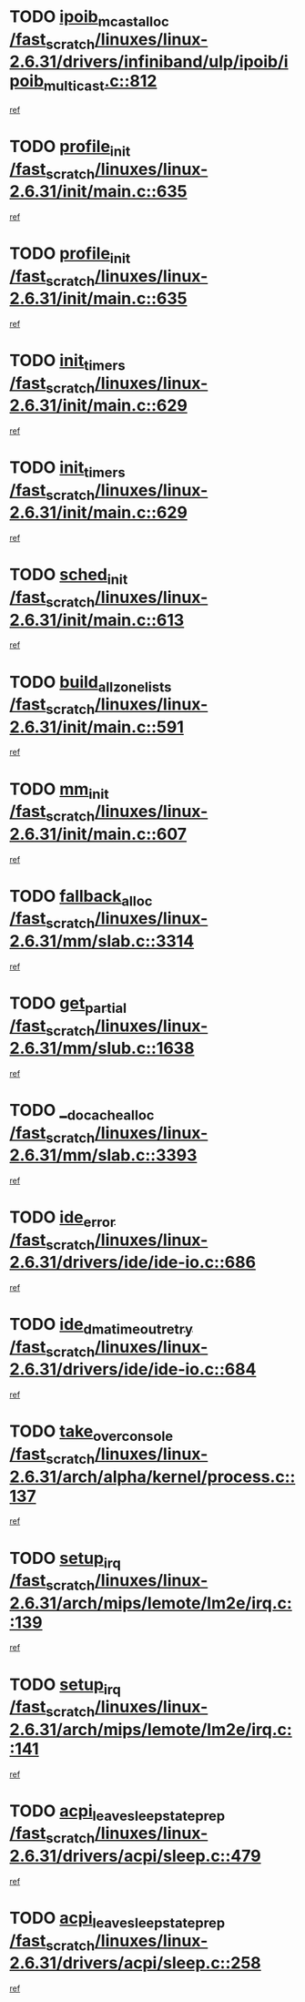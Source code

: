 * TODO [[view:/fast_scratch/linuxes/linux-2.6.31/drivers/infiniband/ulp/ipoib/ipoib_multicast.c::face=ovl-face1::linb=812::colb=12::cole=29][ipoib_mcast_alloc /fast_scratch/linuxes/linux-2.6.31/drivers/infiniband/ulp/ipoib/ipoib_multicast.c::812]]
[[view:/fast_scratch/linuxes/linux-2.6.31/drivers/infiniband/ulp/ipoib/ipoib_multicast.c::face=ovl-face2::linb=776::colb=1::cole=15][ref]]
* TODO [[view:/fast_scratch/linuxes/linux-2.6.31/init/main.c::face=ovl-face1::linb=635::colb=1::cole=13][profile_init /fast_scratch/linuxes/linux-2.6.31/init/main.c::635]]
[[view:/fast_scratch/linuxes/linux-2.6.31/init/main.c::face=ovl-face2::linb=571::colb=1::cole=18][ref]]
* TODO [[view:/fast_scratch/linuxes/linux-2.6.31/init/main.c::face=ovl-face1::linb=635::colb=1::cole=13][profile_init /fast_scratch/linuxes/linux-2.6.31/init/main.c::635]]
[[view:/fast_scratch/linuxes/linux-2.6.31/init/main.c::face=ovl-face2::linb=622::colb=2::cole=19][ref]]
* TODO [[view:/fast_scratch/linuxes/linux-2.6.31/init/main.c::face=ovl-face1::linb=629::colb=1::cole=12][init_timers /fast_scratch/linuxes/linux-2.6.31/init/main.c::629]]
[[view:/fast_scratch/linuxes/linux-2.6.31/init/main.c::face=ovl-face2::linb=571::colb=1::cole=18][ref]]
* TODO [[view:/fast_scratch/linuxes/linux-2.6.31/init/main.c::face=ovl-face1::linb=629::colb=1::cole=12][init_timers /fast_scratch/linuxes/linux-2.6.31/init/main.c::629]]
[[view:/fast_scratch/linuxes/linux-2.6.31/init/main.c::face=ovl-face2::linb=622::colb=2::cole=19][ref]]
* TODO [[view:/fast_scratch/linuxes/linux-2.6.31/init/main.c::face=ovl-face1::linb=613::colb=1::cole=11][sched_init /fast_scratch/linuxes/linux-2.6.31/init/main.c::613]]
[[view:/fast_scratch/linuxes/linux-2.6.31/init/main.c::face=ovl-face2::linb=571::colb=1::cole=18][ref]]
* TODO [[view:/fast_scratch/linuxes/linux-2.6.31/init/main.c::face=ovl-face1::linb=591::colb=1::cole=20][build_all_zonelists /fast_scratch/linuxes/linux-2.6.31/init/main.c::591]]
[[view:/fast_scratch/linuxes/linux-2.6.31/init/main.c::face=ovl-face2::linb=571::colb=1::cole=18][ref]]
* TODO [[view:/fast_scratch/linuxes/linux-2.6.31/init/main.c::face=ovl-face1::linb=607::colb=1::cole=8][mm_init /fast_scratch/linuxes/linux-2.6.31/init/main.c::607]]
[[view:/fast_scratch/linuxes/linux-2.6.31/init/main.c::face=ovl-face2::linb=571::colb=1::cole=18][ref]]
* TODO [[view:/fast_scratch/linuxes/linux-2.6.31/mm/slab.c::face=ovl-face1::linb=3314::colb=8::cole=22][fallback_alloc /fast_scratch/linuxes/linux-2.6.31/mm/slab.c::3314]]
[[view:/fast_scratch/linuxes/linux-2.6.31/mm/slab.c::face=ovl-face2::linb=3307::colb=1::cole=15][ref]]
* TODO [[view:/fast_scratch/linuxes/linux-2.6.31/mm/slub.c::face=ovl-face1::linb=1638::colb=7::cole=18][get_partial /fast_scratch/linuxes/linux-2.6.31/mm/slub.c::1638]]
[[view:/fast_scratch/linuxes/linux-2.6.31/mm/slub.c::face=ovl-face2::linb=1651::colb=2::cole=19][ref]]
* TODO [[view:/fast_scratch/linuxes/linux-2.6.31/mm/slab.c::face=ovl-face1::linb=3393::colb=8::cole=24][__do_cache_alloc /fast_scratch/linuxes/linux-2.6.31/mm/slab.c::3393]]
[[view:/fast_scratch/linuxes/linux-2.6.31/mm/slab.c::face=ovl-face2::linb=3392::colb=1::cole=15][ref]]
* TODO [[view:/fast_scratch/linuxes/linux-2.6.31/drivers/ide/ide-io.c::face=ovl-face1::linb=686::colb=16::cole=25][ide_error /fast_scratch/linuxes/linux-2.6.31/drivers/ide/ide-io.c::686]]
[[view:/fast_scratch/linuxes/linux-2.6.31/drivers/ide/ide-io.c::face=ovl-face2::linb=670::colb=2::cole=19][ref]]
* TODO [[view:/fast_scratch/linuxes/linux-2.6.31/drivers/ide/ide-io.c::face=ovl-face1::linb=684::colb=16::cole=37][ide_dma_timeout_retry /fast_scratch/linuxes/linux-2.6.31/drivers/ide/ide-io.c::684]]
[[view:/fast_scratch/linuxes/linux-2.6.31/drivers/ide/ide-io.c::face=ovl-face2::linb=670::colb=2::cole=19][ref]]
* TODO [[view:/fast_scratch/linuxes/linux-2.6.31/arch/alpha/kernel/process.c::face=ovl-face1::linb=137::colb=2::cole=19][take_over_console /fast_scratch/linuxes/linux-2.6.31/arch/alpha/kernel/process.c::137]]
[[view:/fast_scratch/linuxes/linux-2.6.31/arch/alpha/kernel/process.c::face=ovl-face2::linb=80::colb=1::cole=18][ref]]
* TODO [[view:/fast_scratch/linuxes/linux-2.6.31/arch/mips/lemote/lm2e/irq.c::face=ovl-face1::linb=139::colb=1::cole=10][setup_irq /fast_scratch/linuxes/linux-2.6.31/arch/mips/lemote/lm2e/irq.c::139]]
[[view:/fast_scratch/linuxes/linux-2.6.31/arch/mips/lemote/lm2e/irq.c::face=ovl-face2::linb=107::colb=1::cole=18][ref]]
* TODO [[view:/fast_scratch/linuxes/linux-2.6.31/arch/mips/lemote/lm2e/irq.c::face=ovl-face1::linb=141::colb=1::cole=10][setup_irq /fast_scratch/linuxes/linux-2.6.31/arch/mips/lemote/lm2e/irq.c::141]]
[[view:/fast_scratch/linuxes/linux-2.6.31/arch/mips/lemote/lm2e/irq.c::face=ovl-face2::linb=107::colb=1::cole=18][ref]]
* TODO [[view:/fast_scratch/linuxes/linux-2.6.31/drivers/acpi/sleep.c::face=ovl-face1::linb=479::colb=1::cole=28][acpi_leave_sleep_state_prep /fast_scratch/linuxes/linux-2.6.31/drivers/acpi/sleep.c::479]]
[[view:/fast_scratch/linuxes/linux-2.6.31/drivers/acpi/sleep.c::face=ovl-face2::linb=474::colb=1::cole=15][ref]]
* TODO [[view:/fast_scratch/linuxes/linux-2.6.31/drivers/acpi/sleep.c::face=ovl-face1::linb=258::colb=1::cole=28][acpi_leave_sleep_state_prep /fast_scratch/linuxes/linux-2.6.31/drivers/acpi/sleep.c::258]]
[[view:/fast_scratch/linuxes/linux-2.6.31/drivers/acpi/sleep.c::face=ovl-face2::linb=238::colb=1::cole=15][ref]]
